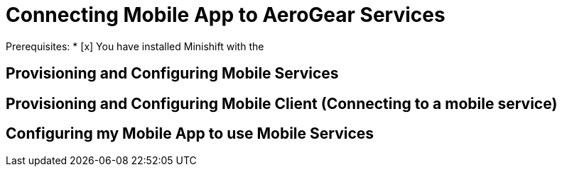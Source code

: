 = Connecting Mobile App to AeroGear Services

Prerequisites:
* [x] You have installed Minishift with the 

== Provisioning and Configuring Mobile Services

== Provisioning and Configuring Mobile Client (Connecting to a mobile service)

== Configuring my Mobile App to use Mobile Services

